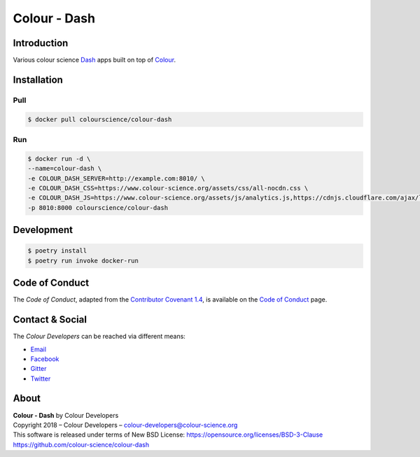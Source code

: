 Colour - Dash
=============

..  image:: https://www.colour-science.org/images/Apps_Screenshot.png

Introduction
------------

Various colour science `Dash <https://dash.plot.ly/>`__ apps built on top of
`Colour <https://github.com/colour-science/colour>`__.

Installation
------------

Pull
~~~~

.. code-block:: bash

    $ docker pull colourscience/colour-dash

Run
~~~

.. code-block:: bash

    $ docker run -d \
    --name=colour-dash \
    -e COLOUR_DASH_SERVER=http://example.com:8010/ \
    -e COLOUR_DASH_CSS=https://www.colour-science.org/assets/css/all-nocdn.css \
    -e COLOUR_DASH_JS=https://www.colour-science.org/assets/js/analytics.js,https://cdnjs.cloudflare.com/ajax/libs/iframe-resizer/3.6.1/iframeResizer.contentWindow.min.js \
    -p 8010:8000 colourscience/colour-dash

Development
-----------

.. code-block:: bash

    $ poetry install
    $ poetry run invoke docker-run

Code of Conduct
---------------

The *Code of Conduct*, adapted from the `Contributor Covenant 1.4 <https://www.contributor-covenant.org/version/1/4/code-of-conduct.html>`__,
is available on the `Code of Conduct <https://www.colour-science.org/code-of-conduct/>`__ page.

Contact & Social
----------------

The *Colour Developers* can be reached via different means:

- `Email <mailto:colour-developers@colour-science.org>`__
- `Facebook <https://www.facebook.com/python.colour.science>`__
- `Gitter <https://gitter.im/colour-science/colour>`__
- `Twitter <https://twitter.com/colour_science>`__

About
-----

| **Colour - Dash** by Colour Developers
| Copyright 2018 – Colour Developers – `colour-developers@colour-science.org <colour-developers@colour-science.org>`__
| This software is released under terms of New BSD License: https://opensource.org/licenses/BSD-3-Clause
| `https://github.com/colour-science/colour-dash <https://github.com/colour-science/colour-dash>`__
